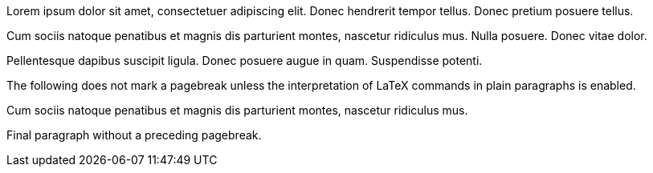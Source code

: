 Lorem ipsum dolor sit amet, consectetuer adipiscing elit. Donec
hendrerit tempor tellus. Donec pretium posuere tellus.

<<<

Cum sociis natoque penatibus et magnis dis parturient montes, nascetur
ridiculus mus. Nulla posuere. Donec vitae dolor.

<<<

Pellentesque dapibus suscipit ligula. Donec posuere augue in quam.
Suspendisse potenti.

The following does not mark a pagebreak unless the interpretation of
LaTeX commands in plain paragraphs is enabled.

<<<

Cum sociis natoque penatibus et magnis dis parturient montes, nascetur
ridiculus mus.

Final paragraph without a preceding pagebreak.
